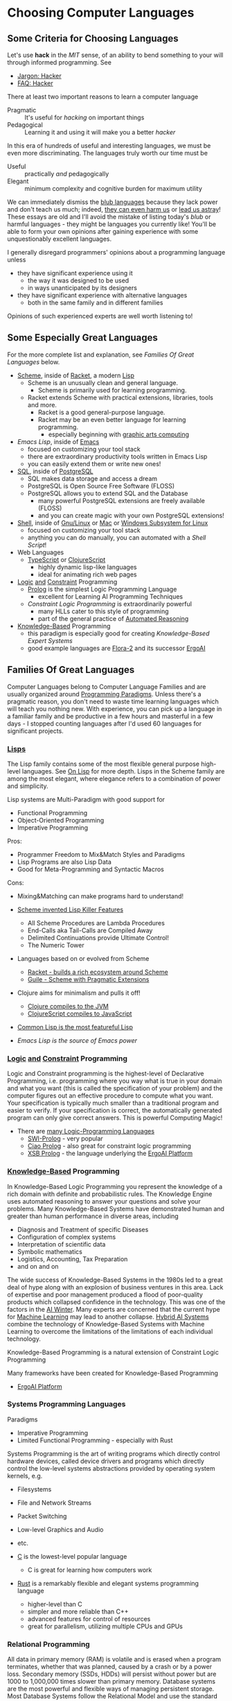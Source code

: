 * Choosing Computer Languages

** Some Criteria for Choosing Languages

Let's use *hack* in the /MIT/ sense, of an ability to bend something to your
will through informed programming. See
- [[http://www.catb.org/esr/jargon/html/H/hacker.html][Jargon: Hacker]]
- [[https://web.archive.org/web/20210812150702/https://hack.org/faq-hacker.html][FAQ: Hacker]]

There at least two important reasons to learn a computer language
- Pragmatic :: It's useful for /hacking/ on important things
- Pedagogical :: Learning it and using it will make you a better /hacker/

In this era of hundreds of useful and interesting languages, we must be even
more discriminating. The languages truly worth our time must be
- Useful :: practically /and/ pedagogically
- Elegant :: minimum complexity and cognitive burden for maximum utility

We can immediately dismiss the [[http://www.paulgraham.com/avg.html][blub languages]] because they lack power and don't
teach us much; indeed, [[https://www.cs.virginia.edu/~evans/cs655/readings/ewd498.html][they can even harm us]] or [[https://nibblestew.blogspot.com/2020/03/its-not-what-programming-languages-do.htmlquality][lead us astray]]! These essays
are old and I'll avoid the mistake of listing today's /blub/ or harmful
languages - they might be languages you currently like! You'll be able to form
your own opinions after gaining experience with some unquestionably excellent
languages.

I generally disregard programmers' opinions about a programming language unless
- they have significant experience using it
      - the way it was designed to be used
      - in ways unanticipated by its designers
- they have significant experience with alternative languages
      - both in the same family and in different families
Opinions of such experienced experts are well worth listening to!

** Some Especially Great Languages

For the more complete list and explanation, see /Families Of Great Languages/ below.

- [[https://en.wikipedia.org/wiki/Scheme_(programming_language)][Scheme]], inside of [[file:Racket/README.org][Racket]], a modern [[https://github.com/GregDavidson/on-lisp][Lisp]]
      - Scheme is an unusually clean and general language.
            - Scheme is primarily used for learning programming.
      - Racket extends Scheme with practical extensions, libraries, tools and more.
            - Racket is a good general-purpose language.
            - Racket may be an even better language for learning programming.
                  - especially beginning with [[https://docs.racket-lang.org/quick][graphic arts computing]]
- [[Emacs/elisp-vs-scheme.org][Emacs Lisp]], inside of [[https://www.gnu.org/software/emacs][Emacs]]
      - focused on customizing your tool stack
      - there are extraordinary productivity tools written in Emacs Lisp
      - you can easily extend them or write new ones!
- [[file:SQL/SQL-README.org][SQL]], inside of [[https://www.postgresql.org][PostgreSQL]]
      - SQL makes data storage and access a dream
      - PostgreSQL is Open Source Free Software (FLOSS)
      - PostgreSQL allows you to extend SQL and the Database
            - many powerful PostgreSQL extensions are freely available (FLOSS)
            - and you can create magic with your own PostgreSQL extensions!
- [[https://duckduckgo.com/?t=ffab&q=posix+shell][Shell]], inside of [[https://www.gnu.org][Gnu/Linux]] or [[https://duckduckgo.com/?t=ffab&q=macintosh+command+line][Mac]] or [[https://docs.microsoft.com/en-us/windows/wsl/about][Windows Subsystem for Linux]]
      - focused on customizing your tool stack
      - anything you can do manually, you can automated with a /Shell Script/!
- Web Languages
      - [[https://www.typescriptlang.org][TypeScript]] or [[https://clojurescript.org][ClojureScript]]
            - highly dynamic lisp-like languages
            - ideal for animating rich web pages
- [[https://en.wikipedia.org/wiki/Category:Logic_programming_languages][Logic]] [[https://en.wikipedia.org/wiki/Constraint_logic_programming][and]] [[https://en.wikipedia.org/wiki/Constraint_programming][Constraint]] Programming
      - [[file:Prolog/README.org][Prolog]] is the simplest Logic Programming Language
            - excellent for Learning AI Programming Techniques
      - /Constraint Logic Programming/ is extraordinarily powerful
            - many HLLs cater to this style of programming
            - part of the general practice of [[https://en.wikipedia.org/wiki/Automated_reasoning][Automated Reasoning]]
- [[https://en.wikipedia.org/wiki/Knowledge-based_systems][Knowledge-Based]] Programming
      - this paradigm is especially good for creating /Knowledge-Based Expert Systems/
      - good example languages are [[https://flora.sourceforge.net][Flora-2]] and its successor [[https://github.com/ErgoAI][ErgoAI]]

** Families Of Great Languages

Computer Languages belong to Computer Language Families and are usually
organized around [[https://en.wikipedia.org/wiki/Programming_paradigm][Programming Paradigms]]. Unless there's a pragmatic reason, you
don't need to waste time learning languages which will teach you nothing new.
With experience, you can pick up a language in a familiar family and be
productive in a few hours and masterful in a few days - I stopped counting
languages after I'd used 60 languages for significant projects.


*** [[https://github.com/GregDavidson/on-lisp#readme][Lisps]]

The Lisp family contains some of the most flexible general purpose high-level
languages. See [[https://github.com/GregDavidson/on-lisp#readme][On Lisp]] for more depth. Lisps in the Scheme family are among the
most elegant, where elegance refers to a combination of power and simplicity.

Lisp systems are Multi-Paradigm with good support for
- Functional Programming
- Object-Oriented Programming
- Imperative Programming

Pros:
- Programmer Freedom to Mix&Match Styles and Paradigms
- Lisp Programs are also Lisp Data
- Good for Meta-Programming and Syntactic Macros
Cons:
- Mixing&Matching can make programs hard to understand!

- [[https://en.wikipedia.org/wiki/Scheme_(programming_language)][Scheme invented Lisp Killer Features]]
      - All Scheme Procedures are Lambda Procedures
      - End-Calls aka Tail-Calls are Compiled Away
      - Delimited Continuations provide Ultimate Control!
      - The Numeric Tower
- Languages based on or evolved from Scheme
      - [[https://racket-lang.org][Racket - builds a rich ecosystem around Scheme]]
      - [[https://www.gnu.org/software/guile][Guile - Scheme with Pragmatic Extensions]]
- Clojure aims for minimalism and pulls it off!
      - [[https://clojure.org][Clojure compiles to the JVM]]
      - [[https://clojurescript.org][ClojureScript compiles to JavaScript]]
- [[https://en.wikipedia.org/wiki/Common_Lisp][Common Lisp is the most featureful Lisp]]
- [[Emacs/elisp-vs-scheme.org][Emacs Lisp is the source of Emacs power]]

*** [[https://en.wikipedia.org/wiki/Category:Logic_programming_languages][Logic]] [[https://en.wikipedia.org/wiki/Constraint_logic_programming][and]] [[https://en.wikipedia.org/wiki/Constraint_programming][Constraint]] Programming

Logic and Constraint programming is the highest-level of Declarative
Programming, i.e. programming where you way what is true in your domain and what
you want (this is called the specification of your problem) and the computer
figures out an effective procedure to compute what you want. Your specification
is typically much smaller than a traditional program and easier to verify. If
your specification is correct, the automatically generated program can only give
correct answers. This is powerful Computing Magic!

- There are [[https://en.wikipedia.org/wiki/Category:Logic_programming_languages][many Logic-Programming Languages]]
      - [[https://en.wikipedia.org/wiki/SWI-Prolog][SWI-Prolog]] - very popular
      - [[https://en.wikipedia.org/wiki/Ciao_(programming_language)][Ciao Prolog]] - also great for constraint logic programming
      - [[https://en.wikipedia.org/wiki/XSB][XSB Prolog]] - the language underlying the [[https://github.com/ErgoAI][ErgoAI Platform]]

*** [[https://en.wikipedia.org/wiki/Knowledge-based_systems][Knowledge-Based]] Programming

In Knowledge-Based Logic Programming you represent the knowledge of a rich
domain with definite and probabilistic rules. The Knowledge Engine uses
automated reasoning to answer your questions and solve your problems. Many
Knowledge-Based Systems have demonstrated human and greater than human
performance in diverse areas, including
- Diagnosis and Treatment of specific Diseases
- Configuration of complex systems
- Interpretation of scientific data
- Symbolic mathematics
- Logistics, Accounting, Tax Preparation
- and on and on

The wide success of Knowledge-Based Systems in the 1980s led to a great deal of
hype along with an explosion of business ventures in this area. Lack of
expertise and poor management produced a flood of poor-quality products which
collapsed confidence in the technology. This was one of the factors in the [[https://en.wikipedia.org/wiki/AI_winter][AI
Winter]]. Many experts are concerned that the current hype for [[https://en.wikipedia.org/wiki/Machine_learning][Machine Learning]]
may lead to another collapse. [[https://en.wikipedia.org/wiki/Hybrid_intelligent_system][Hybrid AI Systems]] combine the technology of
Knowledge-Based Systems with Machine Learning to overcome the limitations of the
limitations of each individual technology.

Knowledge-Based Programming is a natural extension of Constraint Logic
Programming

Many frameworks have been created for Knowledge-Based Programming
- [[https://github.com/ErgoAI][ErgoAI Platform]]

*** Systems Programming Languages

Paradigms
- Imperative Programming
- Limited Functional Programming - especially with Rust

Systems Programming is the art of writing programs which directly control
hardware devices, called device drivers and programs which directly control
the low-level systems abstractions provided by operating system kernels, e.g.
- Filesystems
- File and Network Streams
- Packet Switching
- Low-level Graphics and Audio
- etc.

- [[https://github.com/GregDavidson/C-By-Example#readme][C]] is the lowest-level popular language
      - C is great for learning how computers work
- [[https://www.rust-lang.org][Rust]] is a remarkably flexible and elegant systems programming language
      - higher-level than C
      - simpler and more reliable than C++
      - advanced features for control of resources
      - great for parallelism, utilizing multiple CPUs and GPUs

*** Relational Programming

All data in primary memory (RAM) is volatile and is erased when a program
terminates, whether that was planned, caused by a crash or by a power loss.
Secondary memory (SSDs, HDDs) will persist without power but are 1000 to
1,000,000 times slower than primary memory. Database systems are the most
powerful and flexible ways of managing persistent storage. Most Database Systems
follow the Relational Model and use the standard query language SQL.

- [[SQL/SQL-README.org][SQL]]

*** Some Extraordinary Languages

Paradigms
- These languages have their own special Paradigm
      - In some ways like Functional Programming
      - with extraordinary power yet less abstraction

**** Array-Oriented Languages

The Iverson family of Languages use elegant compact notations allowing for
remarkably short and powerful programs. These languages are very powerful and
practical for many kinds of programming. They are especially good for building
intuitions which open the power of multidimensional arrays which can then be
exploited in any language.

- APL is famous for its use of special characters
      - Try [[https://mlochbaum.github.io/BQN][BQN for a modern alternative]]
- [[https://www.jsoftware.com][J]] uses regular characters in a very compact notation

**** Smalltalks

The Smalltalk languages are a very pure expression of the ideal of dynamic
Object Oriented Languages. They are especially good for art and multi-media
simulations. They will teach you how to think in the Object Oriented paradigm
which you can then use in other languages.

Paradigms
- Pure Object-Oriented with Inheritance

- [[https://squeak.org][Squeak Smalltalk]] is the most popular
- [[ttps://pharo.org][Pharo Smalltalk]] is an elegant and fast-moving alternative

**** Typed Functional Languages

[[https://www.haskell.org][Haskell]] is the poster-child for developing programs by first expressing
the types and relationships in the program.  Haskell will teach you powerful
ways of thinking about programming and how to create programs that are much
more reliable than usual.

*** Web and XML Languages

- JavaScript
      - Famously powerful, famously flawed!
- TypeScript adds Haskell-like typing to JavaScript
      - Fixes much of JavaScript's weaknesses
- [[https://clojurescript.org][ClojureScript]]
      - Clojure Lisp compiled to JavaScript
      - Use ClojureScript if you use Clojure on your server

*** Document Languages

These languages structure and present your information. They also provide hooks
for programming language to manipulate your documents in creative ways.

- [[https://en.wikipedia.org/wiki/HTML5][HTML5]]
      - [[https://html.spec.whatwg.org/multipage/][Features]] and [[https://www.w3.org/TR/][Standards]]
      - CSS
- [[https://en.wikipedia.org/wiki/XML][XML]], [[https://en.wikipedia.org/wiki/XHTML][XHTML]], [[https://en.wikipedia.org/wiki/XSLT][XSLT]]
- [[https://orgmode.org][OrgMode]] - an Emacs /Killer-App/ for creating /Active Documents/
- [[https://en.wikipedia.org/wiki/TeX][ΤΕΧ]] - a Turning-Complete markup language for printed documents
- [[https://www.libreoffice.org/discover/what-is-opendocument/][Open Document]] - the basis for [[https://www.libreoffice.org][LibreOffice]] and [[https://www.fsf.org/campaigns/opendocument/][More]]
- [[https://docs.racket-lang.org/scribble][Scribble: A Racket-based Documentation Language]]

*** Shells and [[https://en.wikipedia.org/wiki/Domain-specific_language][Domain Specific Languages]]

Shells allow casual users and experts to create scripts (simple programs) to
automate tasks and control applications.

Domain Specific Languages, DSLs (especially those coming out of the Software
Tools movement associated with Unix) are especially powerful for specialized
tasks, especially where the data is in the form of text in files and streams.

Shells
- [[https://en.wikipedia.org/wiki/Bourne_shell][sh: Bourne Shell]], [[https://www.gnu.org/software/bash][Bash]], [[https://en.wikipedia.org/wiki/Z_shell#External_links][zsh]]

Text-Oriented DSLs
- [[https://en.wikipedia.org/wiki/Regular_expression][Regular Expressions]]
      - [[https://en.wikipedia.org/wiki/Grep][grep: Global Regular Expression Print]]
- [[https://en.wikipedia.org/wiki/Ed_(text_editor)][ed scriptable scripting editor]]
- [[https://en.wikipedia.org/wiki/Sed][sed scriptable stream editor]]
- [[https://en.wikipedia.org/wiki/AWK][awk powerful scriptable text processor]]

Automated development tools are like Shells for Shells
- [[https://en.wikipedia.org/wiki/Make_(software)][make: automate file processing]]

** Comparing Languages and Paradigms

Some good videos
- [[https://www.youtube.com/watch?v=QyJZzq0v7Z4][Why Isn't Functional Programming the Norm? – Richard Feldman]]

The [[https://rosettacode.org/wiki/Category:Programming_Languages][Rosetta Code]] site has brief explanations and examples of over 900
programming languages. Choice of language can have a big impact on ease of
solving various kinds of problems.

Choice of language can also have a big impact on [[https://benchmarksgame-team.pages.debian.net/benchmarksgame/index.html][how fast your programs run]] and
other performance criteria.

It's hard to compare languages objectively. Many programs on Rosetta Code or
Competitive Programming Sites are not written the way one would usually program
in those languages. You have to be able to think in a language before you
understand it properly. This takes time but can be very rewarding!

** Programming Productivity

Support the various powerful Programming Paradigms only accounts for some
aspects of Programming Productivity.

This section may be the most important but it's too dry - can you help?

*** Aspects of programming Productivity

Expressivity
- How easily can you express your ideas?
      - After you've learned a language well!
      - And how hard was that?
- Can the code evolve as your ideas evolve?
      - See maintainability below!

Reliability
- Can you easily avoid
      - Security Issues
            - Data Leeks, Privilege Escalation,
            - Malware intrusion, etc.
      - Unexpected and undesirable behavior
            - Race Conditions
            - Allocation Issues
                  - Use after Free
                  - Memory Leaks
- Can you /Prove/ bad things can't happen?

Maintainability
- How easily can you
      - add features
            - with minimum added complexity
      - generalize features
            - adding capability while reducing complexity
            - gracefully accommodating increased abstraction
      - refactor complex code
            - to make it less clumsy
            - to prepare for improvements
      - debug undesired behavior
            - and properly fix rather than merely patch such?

Performance
- Are your great ideas limited by your language's performance?

Software Design Patterns
- Can you easily use well-known solutions to common problems?

Libraries, Frameworks, Tools
- Can you leverage existing well-designed and well-written code?
      - What is available for your language?
      - Can you easily find what would help you?
      - How easy is it to use and incorporate these things?
- Are the libraries and frameworks readable in your language?
      - Or do you need to learn another, lower level language?
            - Python libraries tend to be written in C!
      - If they're written in the same language you know
            - Are they understandable given normal skill in your language?
            - Can you easily extend them, debug them, learn from them?
- Can you package your ideas into a reusable form?
      - I.e. write your own libraries and frameworks?
